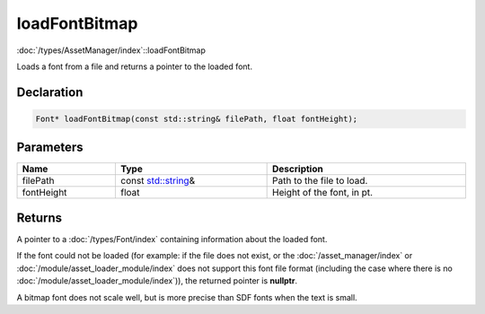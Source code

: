 loadFontBitmap
==============

:doc:`/types/AssetManager/index`::loadFontBitmap

Loads a font from a file and returns a pointer to the loaded font.

Declaration
-----------

.. code-block:: cpp

	Font* loadFontBitmap(const std::string& filePath, float fontHeight);

Parameters
----------

.. list-table::
	:width: 100%
	:header-rows: 1
	:class: code-table

	* - Name
	  - Type
	  - Description
	* - filePath
	  - const `std::string <https://en.cppreference.com/w/cpp/string/basic_string>`_\&
	  - Path to the file to load.
	* - fontHeight
	  - float
	  - Height of the font, in pt.

Returns
-------

A pointer to a :doc:`/types/Font/index` containing information about the loaded font.

If the font could not be loaded (for example: if the file does not exist, or the :doc:`/asset_manager/index` or :doc:`/module/asset_loader_module/index` does not support this font file format (including the case where there is no :doc:`/module/asset_loader_module/index`)), the returned pointer is **nullptr**.

A bitmap font does not scale well, but is more precise than SDF fonts when the text is small.